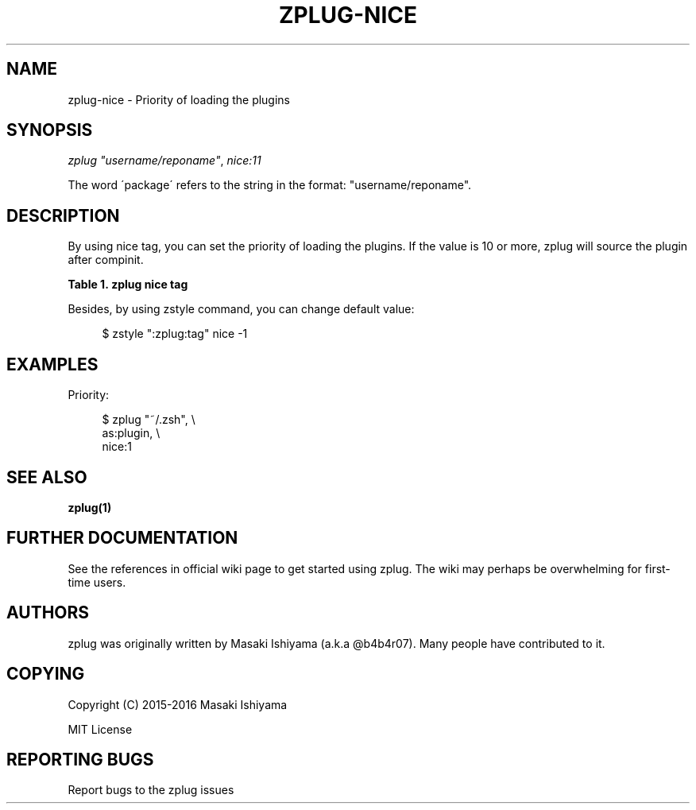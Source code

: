 '\" t
.\"     Title: zplug-nice
.\"    Author: [see the "Authors" section]
.\" Generator: DocBook XSL Stylesheets v1.75.2 <http://docbook.sf.net/>
.\"      Date: 11/21/2016
.\"    Manual: ZPLUG Manual
.\"    Source: ZPLUG Manual
.\"  Language: English
.\"
.TH "ZPLUG\-NICE" "5" "11/21/2016" "ZPLUG Manual" "ZPLUG Manual"
.\" -----------------------------------------------------------------
.\" * set default formatting
.\" -----------------------------------------------------------------
.\" disable hyphenation
.nh
.\" disable justification (adjust text to left margin only)
.ad l
.\" -----------------------------------------------------------------
.\" * MAIN CONTENT STARTS HERE *
.\" -----------------------------------------------------------------
.SH "NAME"
zplug-nice \- Priority of loading the plugins
.SH "SYNOPSIS"
.sp
.nf
\fIzplug\fR \fI"username/reponame"\fR, \fInice:11\fR
.fi
.sp
.nf
The word \'package\' refers to the string in the format: "username/reponame"\&.
.fi
.SH "DESCRIPTION"
.sp
By using nice tag, you can set the priority of loading the plugins\&. If the value is 10 or more, zplug will source the plugin after compinit\&.
.sp
.it 1 an-trap
.nr an-no-space-flag 1
.nr an-break-flag 1
.br
.B Table\ \&1.\ \&zplug nice tag
.TS
allbox tab(:);
ltB ltB.
T{
Possive Values
T}:T{
Default value
T}
.T&
lt lt.
T{
.sp
\-20\&.\&.19
T}:T{
.sp
0
T}
.TE
.sp 1
.sp
Besides, by using zstyle command, you can change default value:
.sp
.if n \{\
.RS 4
.\}
.nf
$ zstyle ":zplug:tag" nice \-1
.fi
.if n \{\
.RE
.\}
.SH "EXAMPLES"
.sp
Priority:
.sp
.if n \{\
.RS 4
.\}
.nf
$ zplug "~/\&.zsh", \e
    as:plugin, \e
    nice:1
.fi
.if n \{\
.RE
.\}
.SH "SEE ALSO"
.sp
\fBzplug(1)\fR
.SH "FURTHER DOCUMENTATION"
.sp
See the references in official wiki page to get started using zplug\&. The wiki may perhaps be overwhelming for first\-time users\&.
.SH "AUTHORS"
.sp
zplug was originally written by Masaki Ishiyama (a\&.k\&.a @b4b4r07)\&. Many people have contributed to it\&.
.SH "COPYING"
.sp
Copyright (C) 2015\-2016 Masaki Ishiyama
.sp
MIT License
.SH "REPORTING BUGS"
.sp
Report bugs to the zplug issues
